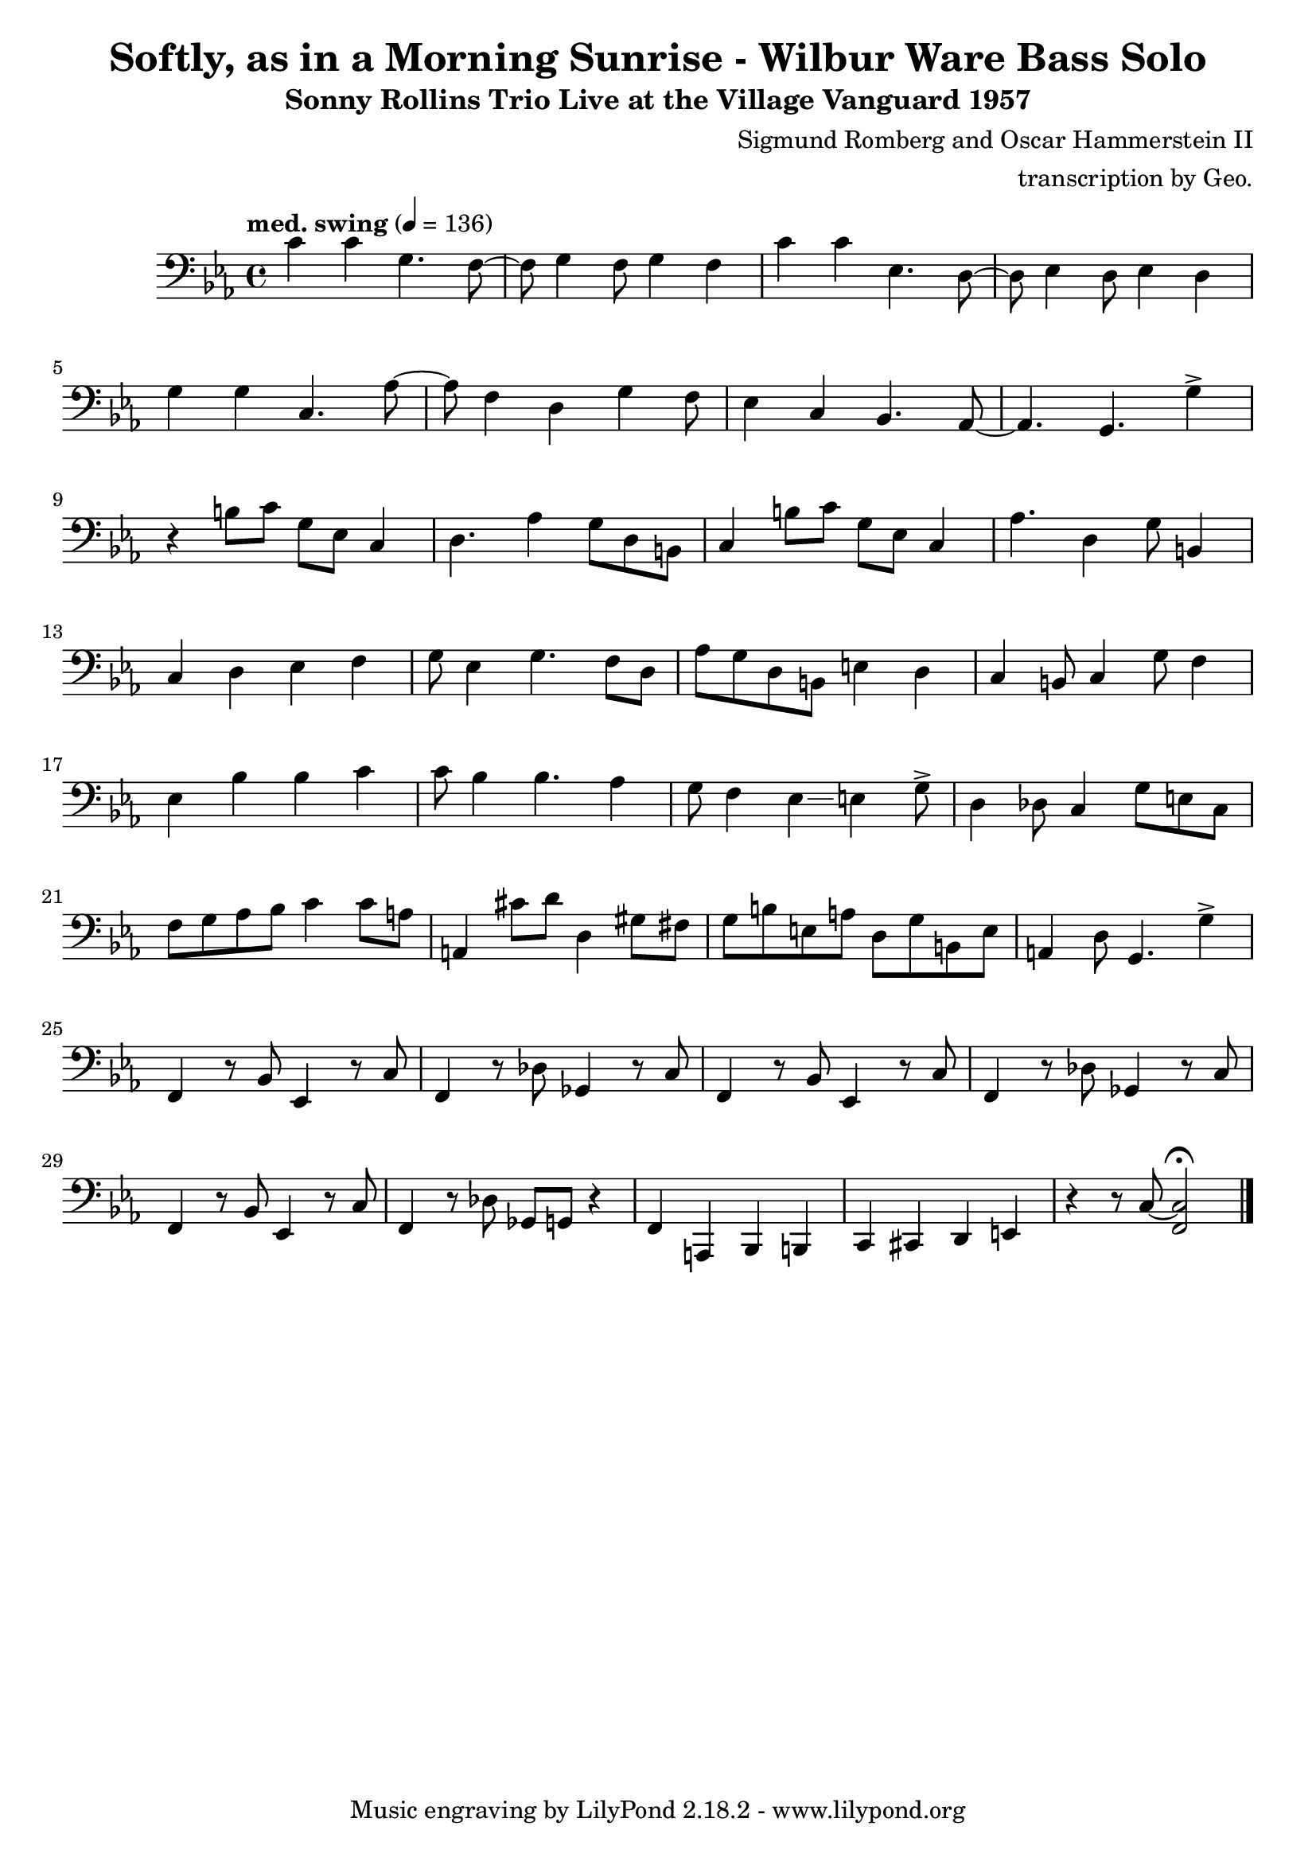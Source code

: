 \version "2.18.2"

\header {
        % The following fields are centered
        % dedication = "Dedication"
        title = "Softly, as in a Morning Sunrise - Wilbur Ware Bass Solo" 
        subtitle = "Sonny Rollins Trio Live at the Village Vanguard 1957" 
        % subsubtitle = "Subsubtitle"
        % The following fields are evenly spread on one line
        % the field "instrument" also appears on following pages
        % instrument = \markup \with-color #green "Instrument"
        % instrument = "Wilbur Ware Bass Solo"
        % poet = "Poet"
        composer = "Sigmund Romberg and Oscar Hammerstein II"
        % The following fields are placed at opposite ends of the same line
        % meter = "Meter"
        % arranger = "transcription by George Taylor"
        arranger = "transcription by Geo."
        % The following fields are centered at the bottom
        tagline = "Music engraving by LilyPond 2.18.2 - www.lilypond.org" % tagline at bottom of last page
        copyright = "" % copyright goes at the bottom of the first page
}

\score {
\relative c'
{
  \clef bass
  \key c \minor
  \time 4/4
  \tempo "med. swing" 4 = 136

  \break
  \break

  c4 c g4. f8~ |   
  f8 g4 f8 g4 f |   
  c'4 c ees,4. d8~ |   
  d8 ees4 d8 ees4 d |   
  \break

  g4 g c,4. aes'8~ |   
  aes8 f4 d4 g4 f8 |   
  ees4 c4 bes4. aes8~ |   
  % a4. g4. \harmonicsOn g''4 \harmonicsOff |   
  aes4. g4. g'4-> |   
  \break

  % bar 9 
  % \tuplet 3/2 {r4 bes,8} g4 a bes | 
  r4 b8 c g ees c4 | 
  d4. aes'4 g8 d b |
  c4 b'8 c g ees c4 | 
  aes'4. d,4 g8 b,4 |
  \break

  % bar 13
  c4 d ees f |
  g8 ees4 g4. f8 d |
  aes'8 g d b e4 d4 |
  c4 b8 c4 g'8 f4 |
  \break

  % BRIDGE bar 17
  ees4 bes' bes c |
  c8 bes4 bes4. aes4 |
  %g4 f ees4. g8-> |
  g8 f4 ees4\glissando e4 g8-> |
  d4 des8 c4 g'8 e8 c8 |
  \break

  % bar 21
  f8 g aes bes c4 c8 a | 
  a,4 cis'8 d8 d,4 gis8 fis8 |
  %g8 g8 g4 r8 c,4 c8 |
  g8 b e, a d, g b, e |
  %c4 r4 r4 r8 c8 | 
  a,4 d8 g,4. g'4-> |
  \break

  % bar 25
  f,4 r8 bes8 ees,4 r8 c'8 |
  f,4 r8 des'8 ges,4 r8 c8 |
  f,4 r8 bes8 ees,4 r8 c'8 |
  f,4 r8 des'8 ges,4 r8 c8 |
  \break

  % bar 29
  f,4 r8 bes8 ees,4 r8 c'8 |
  f,4 r8 des'8 ges,8 g8 r4 |
  f4 a,4 bes4 b4 |
  c4 cis4 d4 e4 |
  r4 r8 c'8~ <f, c'>2\fermata |
  \bar "|."
}
        \layout { }
        \midi { }
}

